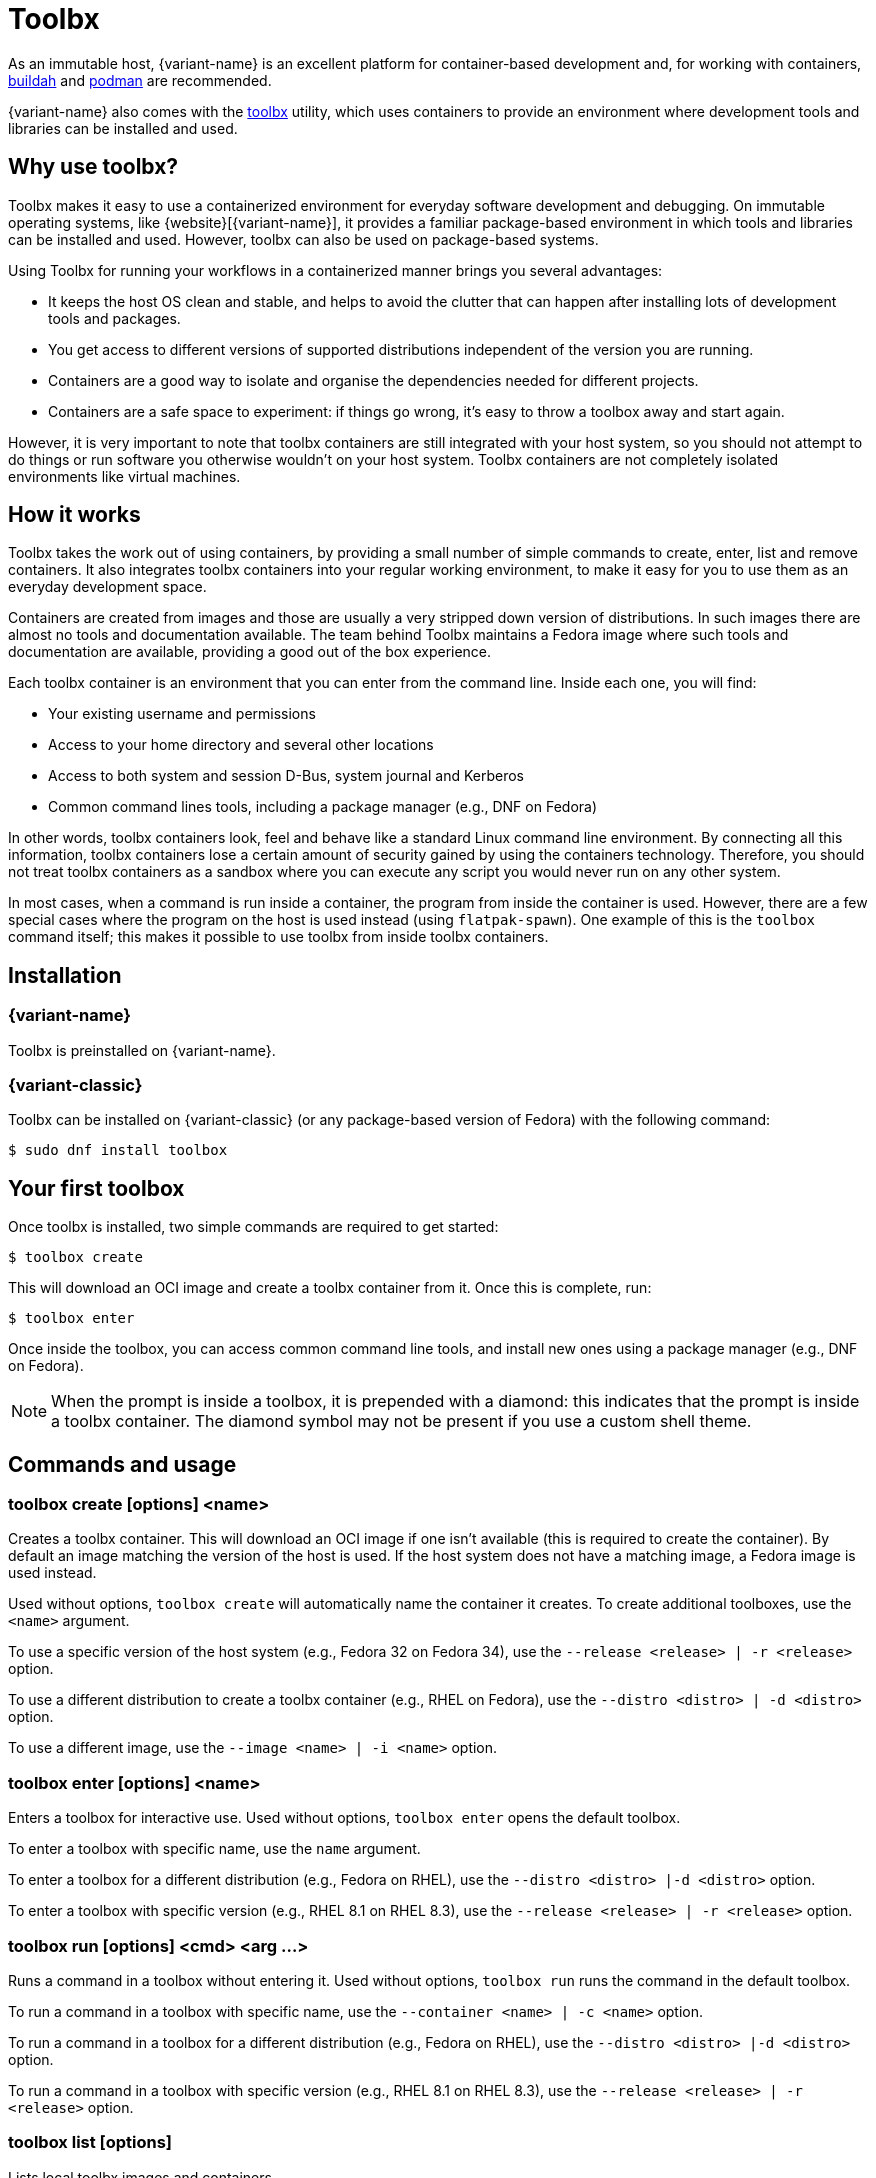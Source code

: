 [[toolbox]]
= Toolbx

As an immutable host, {variant-name} is an excellent platform for container-based development and, for working with containers, https://buildah.io/[buildah] and https://podman.io/[podman] are recommended.

{variant-name} also comes with the https://github.com/containers/toolbox[toolbx] utility, which uses containers to provide an environment where development tools and libraries can be installed and used.

[[toolbox-why-use]]
== Why use toolbx?

Toolbx makes it easy to use a containerized environment for everyday software development and debugging.
On immutable operating systems, like {website}[{variant-name}], it provides a familiar package-based environment in which tools and libraries can be installed and used.
However, toolbx can also be used on package-based systems.

Using Toolbx for running your workflows in a containerized manner brings you several advantages:

* It keeps the host OS clean and stable, and helps to avoid the clutter that can happen after installing lots of development tools and packages.
* You get access to different versions of supported distributions independent of the version you are running.
* Containers are a good way to isolate and organise the dependencies needed for different projects.
* Containers are a safe space to experiment: if things go wrong, it's easy to throw a toolbox away and start again.

However, it is very important to note that toolbx containers are still integrated with your host system, so you should not attempt to do things or run software you otherwise wouldn't on your host system. Toolbx containers are not completely isolated environments like virtual machines.

[[toolbox-how-it-works]]
== How it works

Toolbx takes the work out of using containers, by providing a small number of simple commands to create, enter, list and remove containers.
It also integrates toolbx containers into your regular working environment, to make it easy for you to use them as an everyday development space.

Containers are created from images and those are usually a very stripped down version of distributions.
In such images there are almost no tools and documentation available.
The team behind Toolbx maintains a Fedora image where such tools and documentation are available, providing a good out of the box experience.

Each toolbx container is an environment that you can enter from the command line.
Inside each one, you will find:

* Your existing username and permissions
* Access to your home directory and several other locations
* Access to both system and session D-Bus, system journal and Kerberos
* Common command lines tools, including a package manager (e.g., DNF on Fedora)

In other words, toolbx containers look, feel and behave like a standard Linux command line environment.
By connecting all this information, toolbx containers lose a certain amount of security gained by using the containers technology.
Therefore, you should not treat toolbx containers as a sandbox where you can execute any script you would never run on any other system.

In most cases, when a command is run inside a container, the program from inside the container is used.
However, there are a few special cases where the program on the host is used instead (using `flatpak-spawn`).
One example of this is the `toolbox` command itself; this makes it possible to use toolbx from inside toolbx containers.

[[toolbox-installation]]
== Installation

=== {variant-name}

Toolbx is preinstalled on {variant-name}.

=== {variant-classic}

Toolbx can be installed on {variant-classic} (or any package-based version of Fedora) with the following command:

 $ sudo dnf install toolbox

[[toolbox-first-toolbox]]
== Your first toolbox

Once toolbx is installed, two simple commands are required to get started:

 $ toolbox create

This will download an OCI image and create a toolbx container from it.
Once this is complete, run:

 $ toolbox enter

Once inside the toolbox, you can access common command line tools, and install new ones using a package manager (e.g., DNF on Fedora).

NOTE: When the prompt is inside a toolbox, it is prepended with a diamond: this indicates that the prompt is inside a toolbx container.
      The diamond symbol may not be present if you use a custom shell theme.

[[toolbox-commands]]
== Commands and usage

[[toolbox-create]]
=== toolbox create [options] <name>

Creates a toolbx container.
This will download an OCI image if one isn't available (this is required to create the container).
By default an image matching the version of the host is used.
If the host system does not have a matching image, a Fedora image is used instead.

Used without options, `toolbox create` will automatically name the container it creates.
To create additional toolboxes, use the `<name>` argument.

To use a specific version of the host system (e.g., Fedora 32 on Fedora 34), use the `--release <release> | -r <release>` option.

To use a different distribution to create a toolbx container (e.g., RHEL on Fedora), use the `--distro <distro> | -d <distro>` option.

To use a different image, use the ``--image <name> | -i <name>`` option.

[[toolbox-enter]]
=== toolbox enter [options] <name>

Enters a toolbox for interactive use.
Used without options, `toolbox enter` opens the default toolbox.

To enter a toolbox with specific name, use the `name` argument.

To enter a toolbox for a different distribution (e.g., Fedora on RHEL), use the `--distro <distro> |-d <distro>` option.

To enter a toolbox with specific version (e.g., RHEL 8.1 on RHEL 8.3), use the `--release <release> | -r <release>` option.

[[toolbox-run]]
=== toolbox run [options] <cmd> <arg ...>

Runs a command in a toolbox without entering it.
Used without options, `toolbox run` runs the command in the default toolbox.

To run a command in a toolbox with specific name, use the `--container <name> | -c <name>` option.

To run a command in a toolbox for a different distribution (e.g., Fedora on RHEL), use the `--distro <distro> |-d <distro>` option.

To run a command in a toolbox with specific version (e.g., RHEL 8.1 on RHEL 8.3), use the `--release <release> | -r <release>` option.

[[toolbox-list]]
=== toolbox list [options]

Lists local toolbx images and containers.

To only show containers, use the `--containers | -c` option.

To only show images, use the `--images | -i` option.

[[toolbox-rm]]
=== toolbox rm [options] <name ...>

Removes one or more toolbx containers.

The `--force | -f` option removes the marked containers even if they are running.

The `--all | -a` option removes all toolbx containers.

[[toolbox-rmi]]
=== toolbox rmi [options] <name ...>

Removes one or more toolbx images.

The `--force | -f` option removes the marked images and all containers that have been created using the marked images.

The `--all | -a` option removes all toolbx images.

[[toolbox-help]]
=== toolbox --help

Shows Toolbx's manual page.

[[toolbox-exiting]]
=== Exiting a toolbox

To return to the host environment, either run `exit` or quit the current shell (typically Ctrl+D).

[[toolbox-under-the-hood]]
== Under the hood

Toolbx uses the following technologies:

* https://www.opencontainers.org/[OCI container images]
* https://podman.io/[Podman]

[[toolbox-contact]]
== Contact and issues

To report issues, make suggestions, or contribute fixes, see https://github.com/containers/toolbox[toolbx's GitHub project].

To get in touch with toolbx users and developers, use https://discussion.fedoraproject.org/[Fedora's Discourse instance], or join the #silverblue IRC channel on https://libera.chat/[Libera].
